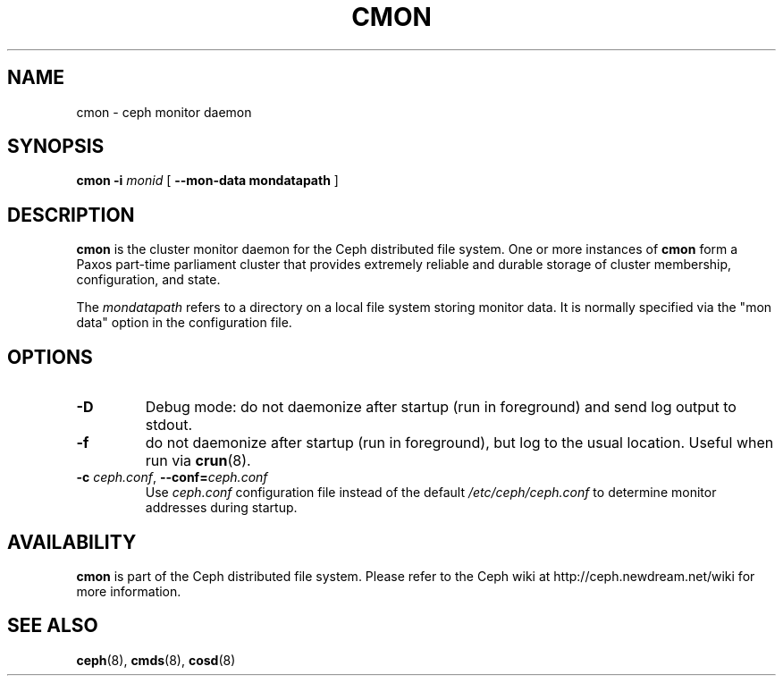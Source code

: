 .TH CMON 8
.SH NAME
cmon \- ceph monitor daemon
.SH SYNOPSIS
.B cmon
\fB\-i \fImonid\fR
[ \fB\-\-mon\-data mondatapath\fR ]
.SH DESCRIPTION
.B cmon
is the cluster monitor daemon for the Ceph distributed file system.
One or more instances
of \fBcmon\fP form a Paxos part-time parliament cluster that provides
extremely reliable and durable storage of cluster membership, configuration,
and state.
.PP
The \fImondatapath\fP refers to a directory on a local file system
storing monitor data.  It is normally specified via the "mon data" option
in the configuration file.
.SH OPTIONS
.TP
\fB\-D\fP
Debug mode: do not daemonize after startup (run in foreground) and send log output
to stdout.
.TP
\fB\-f\fP
do not daemonize after startup (run in foreground), but log to the usual location.
Useful when run via 
.BR crun (8).
.TP
\fB\-c\fI ceph.conf\fR, \fB\-\-conf=\fIceph.conf\fR
Use \fIceph.conf\fP configuration file instead of the default \fI/etc/ceph/ceph.conf\fP
to determine monitor addresses during startup.
.SH AVAILABILITY
.B cmon
is part of the Ceph distributed file system.  Please refer to the Ceph wiki at
http://ceph.newdream.net/wiki for more information.
.SH SEE ALSO
.BR ceph (8),
.BR cmds (8),
.BR cosd (8)
